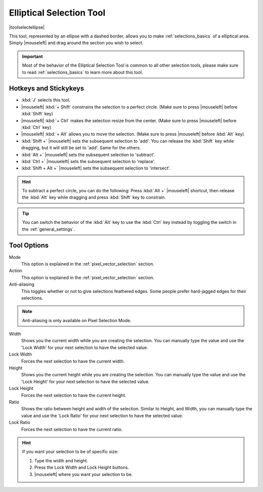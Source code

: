 .. meta::
   :description:
        Krita's elliptical selector tool reference.

.. metadata-placeholder

   :authors: - Wolthera van Hövell tot Westerflier <griffinvalley@gmail.com>
             - Scott Petrovic
       	     - Alberto Eleuterio Flores Guerrero <barbanegra+bugs@posteo.mx>
   :license: GNU free documentation license 1.3 or later.

.. index:: Tools, Ellipse, Circle, Elliptical Select, Selection
.. _ellipse_selection_tool:

=========================
Elliptical Selection Tool
=========================

|toolselectellipse|

This tool, represented by an ellipse with a dashed border, allows you to make :ref:`selections_basics` of a elliptical area. Simply |mouseleft| and drag around the section you wish to select.

.. important::

    Most of the behavior of the Elliptical Selection Tool is common to all other selection tools, please make sure to read :ref:`selections_basics` to learn more about this tool.

Hotkeys and Stickykeys
----------------------

* :kbd:`J` selects this tool.
* |mouseleft| :kbd:`+ Shift` constrains the selection to a perfect circle. (Make sure to press |mouseleft| before :kbd:`Shift` key)
* |mouseleft| :kbd:`+ Ctrl` makes the selection resize from the center. (Make sure to press |mouseleft| before :kbd:`Ctrl` key)
* |mouseleft| :kbd:`+ Alt` allows you to move the selection. (Make sure to press |mouseleft| before :kbd:`Alt` key)
* :kbd:`Shift +` |mouseleft| sets the subsequent selection to 'add'. You can release the :kbd:`Shift` key while dragging, but it will still be set to 'add'. Same for the others.
* :kbd:`Alt +` |mouseleft| sets the subsequent selection to 'subtract'.
* :kbd:`Ctrl +` |mouseleft| sets the subsequent selection to 'replace'.
* :kbd:`Shift + Alt +` |mouseleft| sets the subsequent selection to 'intersect'.

.. versionadded:: 4.2

   * Hovering your cursor over the dashed line of the selection, or marching ants as it is commonly called, turns the cursor into the move tool icon, which you |mouseleft| and drag to move the selection.
   * |mouseright| will open up a selection quick menu with amongst others the ability to edit the selection.

.. image:: /images/tools/selections-right-click-menu.png
   :width: 200
   :alt: Menu of elliptical selection
   
.. versionadded:: 5.0
   
   * |mouseleft| :kbd:`+ Ctrl + Alt` allows you to rotate the ellipse around the marked corner of the bounding rectangle. (Make sure to press |mouseleft| before :kbd:`Ctrl` and :kbd:`Alt` keys)
   * |mouseleft| :kbd:`+ Ctrl + Alt + Shift` allows you to rotate a constrained perfect circle around the marked corner of the bounding rectangle. (Make sure to press |mouseleft| before :kbd:`Ctrl + Alt + Shift` shortcut)


.. hint::

    To subtract a perfect circle, you can do the following: Press :kbd:`Alt +` |mouseleft| shortcut, then release the :kbd:`Alt` key while dragging and press :kbd:`Shift` key to constrain.

.. tip::

    You can switch the behavior of the :kbd:`Alt` key to use the :kbd:`Ctrl` key instead by toggling the switch in the :ref:`general_settings`.


Tool Options
------------

.. image:: /images/tools/selections-elliptical-selection-options.png
   :width: 300
   :alt: Elliptical selection options

Mode
    This option is explained in the :ref:`pixel_vector_selection` section.
Action
    This option is explained in the :ref:`pixel_vector_selection` section.
Anti-aliasing
    This toggles whether or not to give selections feathered edges. Some people prefer hard-jagged edges for their selections.

.. note::

   Anti-aliasing is only available on Pixel Selection Mode.

Width
    Shows you the current width while you are creating the selection. You can manually type the value and use the 'Lock Width' for your next selection to have the selected value.
Lock Width
    Forces the next selection to have the current width.
Height
    Shows you the current height while you are creating the selection. You can manually type the value and use the 'Lock Height' for your next selection to have the selected value.
Lock Height
    Forces the next selection to have the current height.
Ratio
    Shows the ratio between height and width of the selection. Similar to Height, and Width, you can manually type the value and use the 'Lock Ratio' for your next selection to have the selected value.
Lock Ratio
    Forces the next selection to have the current ratio.

.. hint::

    If you want your selection to be of specific size:

    1. Type the width and height.
    2. Press the Lock Width and Lock Height buttons.
    3. |mouseleft| where you want your selection to be.
